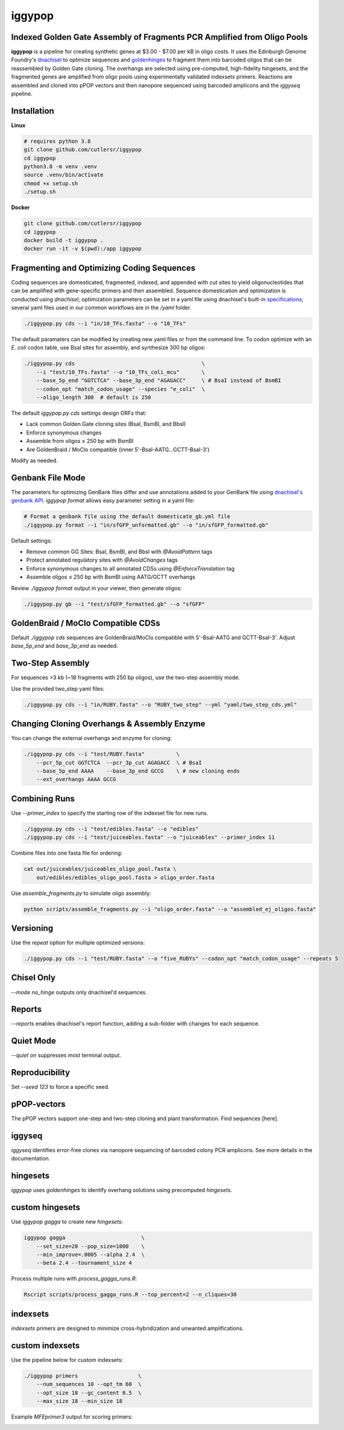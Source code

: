 iggypop
========

Indexed Golden Gate Assembly of Fragments PCR Amplified from Oligo Pools
-------------------------------------------
.. image:: png/overview.png

**iggypop** is a pipeline for creating synthetic genes at $3.00 - $7.00 per kB in oligo costs. It uses the Edinburgh Genome Foundry's `dnachisel <https://github.com/Edinburgh-Genome-Foundry/DnaChisel>`_ to optimize sequences and `goldenhinges <https://github.com/Edinburgh-Genome-Foundry/GoldenHinges>`_ to fragment them into barcoded oligos that can be reassembled by Golden Gate cloning. The overhangs are selected using pre-computed, high-fidelity hingesets, and the fragmented genes are amplified from oligo pools using experimentally validated indexsets primers. Reactions are assembled and cloned into pPOP vectors and then nanopore sequenced using barcoded amplicons and the `iggyseq` pipeline.


Installation
------------

**Linux**

.. code-block:: bash

    # requires python 3.8
    git clone github.com/cutlersr/iggypop
    cd iggypop
    python3.8 -m venv .venv
    source .venv/bin/activate
    chmod +x setup.sh
    ./setup.sh

**Docker**

.. code-block:: bash

    git clone github.com/cutlersr/iggypop
    cd iggypop
    docker build -t iggypop .
    docker run -it -v $(pwd):/app iggypop


Fragmenting and Optimizing Coding Sequences
-------------------------------------------

Coding sequences are domesticated, fragmented, indexed, and appended with cut sites to yield oligonucleotides that can be amplified with gene-specific primers and then assembled. Sequence domestication and optimization is conducted using `dnachisel`; optimization parameters can be set in a yaml file using dnachisel's built-in `specifications <https://edinburgh-genome-foundry.github.io/DnaChisel/ref/builtin_specifications.html>`_; several yaml files used in our common workflows are in the `/yaml` folder.

.. code-block:: bash

    ./iggypop.py cds --i "in/10_TFs.fasta" --o "10_TFs"


The default paramaters can be modified by creating new yaml files or from the command line. To codon optimize with an *E. coli* codon table, use BsaI sites for assembly, and synthesize 300 bp oligos:

.. code-block:: bash

    ./iggypop.py cds                                        \
        --i "test/10_TFs.fasta" --o "10_TFs_coli_mcu"       \
        --base_5p_end "GGTCTCA" --base_3p_end "AGAGACC"     \ # BsaI instead of BsmBI
        --codon_opt "match_codon_usage" --species "e_coli"  \
        --oligo_length 300  # default is 250

The default `iggypop.py cds` settings design ORFs that:

- Lack common Golden Gate cloning sites (BsaI, BsmBI, and BbsI)
- Enforce synonymous changes
- Assemble from oligos ≤ 250 bp with BsmBI
- Are GoldenBraid / MoClo compatible (inner 5'-BsaI-AATG...GCTT-BsaI-3')

Modify as needed.


Genbank File Mode
-----------------

The parameters for optimizing GenBank files differ and use annotations added to your GenBank file using `dnachisel's genbank API <https://edinburgh-genome-foundry.github.io/DnaChisel/genbank/genbank_api.html>`_. `iggypop format` allows easy parameter setting in a yaml file:

.. code-block:: bash

    # Format a genbank file using the default domesticate_gb.yml file
    ./iggypop.py format --i "in/sfGFP_unformatted.gb" --o "in/sfGFP_formatted.gb"

Default settings:

- Remove common GG Sites: BsaI, BsmBI, and BbsI with `@AvoidPattern` tags
- Protect annotated regulatory sites with `@AvoidChanges` tags
- Enforce synonymous changes to all annotated CDSs using `@EnforceTranslation` tag
- Assemble oligos ≤ 250 bp with BsmBI using AATG/GCTT overhangs

Review `./iggypop format` output in your viewer, then generate oligos:

.. code-block:: bash

    ./iggypop.py gb --i "test/sfGFP_formatted.gb" --o "sfGFP"


GoldenBraid / MoClo Compatible CDSs
-----------------------------------

Default `./iggypop cds` sequences are GoldenBraid/MoClo compatible with 5'-BsaI-AATG and GCTT-BsaI-3'. Adjust `base_5p_end` and `base_3p_end` as needed.

.. image:: png/goldenbraid.png


Two-Step Assembly
-----------------

For sequences >3 kb (~18 fragments with 250 bp oligos), use the two-step assembly mode.

.. image:: png/two_step.png

Use the provided two_step yaml files:

.. code-block:: bash

    ./iggypop.py cds --i "in/RUBY.fasta" --o "RUBY_two_step" --yml "yaml/two_step_cds.yml"


Changing Cloning Overhangs & Assembly Enzyme
--------------------------------------------

You can change the external overhangs and enzyme for cloning:

.. code-block:: bash

    ./iggypop.py cds --i "test/RUBY.fasta"          \
        --pcr_5p_cut GGTCTCA  --pcr_3p_cut AGAGACC  \ # BsaI
        --base_5p_end AAAA    --base_3p_end GCCG    \ # new cloning ends
        --ext_overhangs AAAA GCCG


Combining Runs
--------------

Use `--primer_index` to specify the starting row of the indexset file for new runs.

.. code-block:: bash

    ./iggypop.py cds --i "test/edibles.fasta" --o "edibles"
    ./iggypop.py cds --i "test/juiceables.fasta" --o "juiceables" --primer_index 11

Combine files into one fasta file for ordering:

.. code-block:: bash

    cat out/juiceables/juiceables_oligo_pool.fasta \
        out/edibles/edibles_oligo_pool.fasta > oligo_order.fasta

Use `assemble_fragments.py` to simulate oligo assembly:

.. code-block:: bash

    python scripts/assemble_fragments.py --i "oligo_order.fasta" --o "assembled_ej_oligos.fasta"


Versioning
----------

Use the `repeat` option for multiple optimized versions:

.. code-block:: bash

    ./iggypop.py cds --i "test/RUBY.fasta" --o "five_RUBYs" --codon_opt "match_codon_usage" --repeats 5


Chisel Only
-----------

`--mode no_hinge` outputs only dnachisel'd sequences.


Reports
-------

`--reports` enables dnachisel's report function, adding a sub-folder with changes for each sequence.


Quiet Mode
----------

`--quiet on` suppresses most terminal output.


Reproducibility
---------------

Set `--seed 123` to force a specific seed.


pPOP-vectors
------------

The pPOP vectors support one-step and two-step cloning and plant transformation. Find sequences [here].


iggyseq
-------

`iggyseq` identifies error-free clones via nanopore sequencing of barcoded colony PCR amplicons. See more details in the documentation.


hingesets
---------

`iggypop` uses `goldenhinges` to identify overhang solutions using precomputed `hingesets`.

.. image:: png/fidelity_plot.png


custom hingesets
----------------

Use `iggypop gagga` to create new `hingesets`:

.. code-block:: bash

    iggypop gagga                        \
        --set_size=20 --pop_size=1000    \
        --min_improve=.0005 --alpha 2.4  \
        --beta 2.4 --tournament_size 4

Process multiple runs with `process_gagga_runs.R`:

.. code-block:: bash

    Rscript scripts/process_gagga_runs.R --top_percent=2 --n_cliques=30


indexsets
---------

`indexsets` primers are designed to minimize cross-hybridization and unwanted amplifications.


custom indexsets
----------------

Use the pipeline below for custom indexsets:

.. code-block:: bash

    ./iggypop primers                   \
        --num_sequences 10 --opt_tm 60  \
        --opt_size 18 --gc_content 0.5  \
        --max_size 18 --min_size 18

Example `MFEprimer3` output for scoring primers:

.. image:: png/MFEprimer3_output.png
